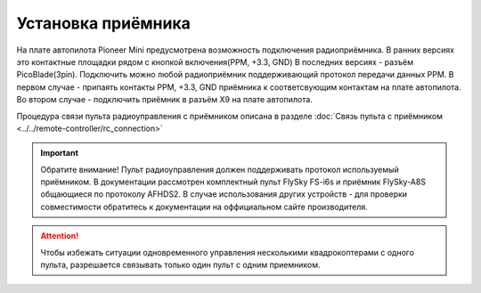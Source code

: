 Установка приёмника
===================

На плате автопилота Pioneer Mini предусмотрена возможность подключения радиоприёмника. В ранних версиях это контактные площадки рядом с кнопкой включения(PPM, +3.3, GND) В последних версиях - разъём PicoBlade(3pin).
Подключить можно любой радиоприёмник поддерживающий протокол передачи данных PPM. В первом случае - припаять контакты PPM, +3.3, GND приёмника к соответсвующим контактам на плате автопилота. Во втором случае - подключить приёмник в разъём X9 на плате автопилота.

Процедура связи пульта радиоуправления с приёмником описана в разделе :doc:`Связь пульта с приёмником <../../remote-controller/rc_connection>` 

.. important:: Обратите внимание! Пульт радиоуправления должен поддерживать протокол используемый приёмником. В документации рассмотрен комплектный пульт FlySky FS-i6s и приёмник FlySky-A8S общающиеся по протоколу AFHDS2. В случае использования других устройств - для проверки совместимости обратитесь к документации на оффициальном сайте производителя.

.. attention:: Чтобы избежать ситуации одновременного управления несколькими квадрокоптерами с одного пульта, разрешается связывать только один пульт с одним приемником. 
